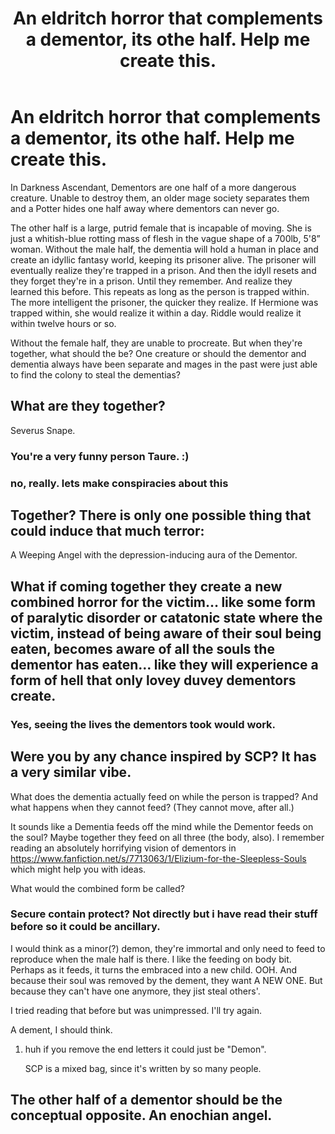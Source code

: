 #+TITLE: An eldritch horror that complements a dementor, its othe half. Help me create this.

* An eldritch horror that complements a dementor, its othe half. Help me create this.
:PROPERTIES:
:Author: viol8er
:Score: 7
:DateUnix: 1517093033.0
:DateShort: 2018-Jan-28
:END:
In Darkness Ascendant, Dementors are one half of a more dangerous creature. Unable to destroy them, an older mage society separates them and a Potter hides one half away where dementors can never go.

The other half is a large, putrid female that is incapable of moving. She is just a whitish-blue rotting mass of flesh in the vague shape of a 700lb, 5'8” woman. Without the male half, the dementia will hold a human in place and create an idyllic fantasy world, keeping its prisoner alive. The prisoner will eventually realize they're trapped in a prison. And then the idyll resets and they forget they're in a prison. Until they remember. And realize they learned this before. This repeats as long as the person is trapped within. The more intelligent the prisoner, the quicker they realize. If Hermione was trapped within, she would realize it within a day. Riddle would realize it within twelve hours or so.

Without the female half, they are unable to procreate. But when they're together, what should the be? One creature or should the dementor and dementia always have been separate and mages in the past were just able to find the colony to steal the dementias?


** What are they together?

Severus Snape.
:PROPERTIES:
:Author: Taure
:Score: 14
:DateUnix: 1517100370.0
:DateShort: 2018-Jan-28
:END:

*** You're a very funny person Taure. :)
:PROPERTIES:
:Score: 3
:DateUnix: 1517102702.0
:DateShort: 2018-Jan-28
:END:


*** no, really. lets make conspiracies about this
:PROPERTIES:
:Author: BewbsDoot
:Score: 1
:DateUnix: 1517124566.0
:DateShort: 2018-Jan-28
:END:


** Together? There is only one possible thing that could induce that much terror:

A Weeping Angel with the depression-inducing aura of the Dementor.
:PROPERTIES:
:Author: Jahoan
:Score: 4
:DateUnix: 1517123267.0
:DateShort: 2018-Jan-28
:END:


** What if coming together they create a new combined horror for the victim... like some form of paralytic disorder or catatonic state where the victim, instead of being aware of their soul being eaten, becomes aware of all the souls the dementor has eaten... like they will experience a form of hell that only lovey duvey dementors create.
:PROPERTIES:
:Author: ello_arry
:Score: 2
:DateUnix: 1517117521.0
:DateShort: 2018-Jan-28
:END:

*** Yes, seeing the lives the dementors took would work.
:PROPERTIES:
:Author: viol8er
:Score: 1
:DateUnix: 1517149729.0
:DateShort: 2018-Jan-28
:END:


** Were you by any chance inspired by SCP? It has a very similar vibe.

What does the dementia actually feed on while the person is trapped? And what happens when they cannot feed? (They cannot move, after all.)

It sounds like a Dementia feeds off the mind while the Dementor feeds on the soul? Maybe together they feed on all three (the body, also). I remember reading an absolutely horrifying vision of dementors in [[/spoiler][https://www.fanfiction.net/s/7713063/1/Elizium-for-the-Sleepless-Souls]] which might help you with ideas.

What would the combined form be called?
:PROPERTIES:
:Author: SteamAngel
:Score: 2
:DateUnix: 1517333980.0
:DateShort: 2018-Jan-30
:END:

*** Secure contain protect? Not directly but i have read their stuff before so it could be ancillary.

I would think as a minor(?) demon, they're immortal and only need to feed to reproduce when the male half is there. I like the feeding on body bit. Perhaps as it feeds, it turns the embraced into a new child. OOH. And because their soul was removed by the dement, they want A NEW ONE. But because they can't have one anymore, they jist steal others'.

I tried reading that before but was unimpressed. I'll try again.

A dement, I should think.
:PROPERTIES:
:Author: viol8er
:Score: 2
:DateUnix: 1517335545.0
:DateShort: 2018-Jan-30
:END:

**** huh if you remove the end letters it could just be "Demon".

SCP is a mixed bag, since it's written by so many people.
:PROPERTIES:
:Author: SteamAngel
:Score: 2
:DateUnix: 1517335809.0
:DateShort: 2018-Jan-30
:END:


** The other half of a dementor should be the conceptual opposite. An enochian angel.
:PROPERTIES:
:Author: ksense2016
:Score: 0
:DateUnix: 1517154283.0
:DateShort: 2018-Jan-28
:END:
